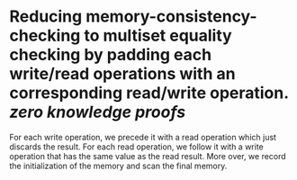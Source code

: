 * Reducing memory-consistency-checking to multiset equality checking by padding each write/read operations with an corresponding read/write operation. [[zero knowledge proofs]] 
For each write operation, we precede it with a read operation which just discards the result. For each read operation, we follow it with a write operation that has the same value as the read result. More over, we record the initialization of the memory and scan the final memory.